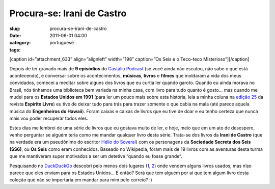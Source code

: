 Procura-se: Irani de Castro
###########################
:slug: procura-se-irani-de-castro
:date: 2011-06-01 04:00
:category:
:tags: portuguese

[caption id=”attachment\_633” align=”alignleft” width=”198” caption=”Os
Seis e o Teco-teco Misterioso”]\ |Os Seis e o Teco-teco
Misterioso|\ [/caption]

Depois de ter gravado mais de **9 episódios** do `Castálio
Podcast <http://www.castalio.info/>`__ (se você ainda não escutou, não
sabe o que está acontecendo), e conversar sobre os acontecimentos,
**músicas**, **livros** e **filmes** que moldaram a vida dos meus
convidados, comecei a meditar sobre alguns dos livros que eu curtia ler
quando garoto. Quando eu ainda morava no Brasil, nós tínhamos uma
biblioteca bem variada na minha casa, com livro para tudo quanto é
gosto… mas quando me mudei para os **Estados Unidos em 1991** (para ler
um pouco mais sobre esta história, leia a minha coluna na `edição
25 <http://www.revista.espiritolivre.org/?p=961>`__ da revista
**Espírito Livre**) eu tive de deixar tudo para trás para trazer somente
o que cabia na mala (até parece aquela música do **Engenheiros do
Hawaii**). Foram caixas e caixas de livros que eu tive de doar e eu
tenho certeza que nunca mais vou poder recuperar todos eles.

Estes dias me lembrei de uma série de livros que eu gostava muito de
ler, e hoje, meio que em um ato de desespero, venho perguntar se alguém
teria como me mandar qualquer livro desta série. Trata-se dos livros da
**Irani de Castro** (que na verdade era um pseudônimo do escritor `Hélio
do
Soveral <https://secure.wikimedia.org/wikipedia/pt/wiki/H%C3%A9lio_do_Soveral>`__)
com os personagens da \ **Sociedade Secreta dos Seis (SS6)**, ou **Os
Seis** como eram conhecidos. Baseado no Wikipedia, foram mais de 19
livros com as aventuras desta turma que me mantiveram super motivados a
ser um detetive “quando eu fosse grande”.

Pesquisando no `DuckDuckGo <https://duckduckgo.com/>`__ descobri pelo
menos dois lugares
(`1 <http://lista.mercadolivre.com.br/irani%20de%20castro>`__,
`2 <http://www.livrosdificeis.com.br/index.php?meio=biblioteca_eletronica&TxtBusca=os+seis&CmdEnviar.x=0&CmdEnviar.y=0>`__)
onde vendem alguns livros usados, mas n’ao parece que eles enviam para
os Estados Unidos… E então? Será que tem alguém por aí que tem algum
livro desta coleção que não se importaria em mandar para mim pelo
correio? :)

.. |Os Seis e o Teco-teco Misterioso| image:: http://blog.ogmaciel.com/wp-content/uploads/2011/05/os_seis-198x300.jpg
   :target: http://blog.ogmaciel.com/wp-content/uploads/2011/05/os_seis.jpg
